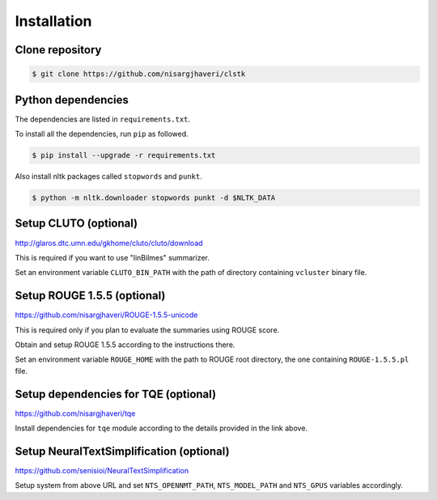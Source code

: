 Installation
============

Clone repository
----------------
.. code-block:: console

 $ git clone https://github.com/nisargjhaveri/clstk


Python dependencies
-------------------
The dependencies are listed in ``requirements.txt``.

To install all the dependencies, run ``pip`` as followed.

.. code-block:: console

 $ pip install --upgrade -r requirements.txt


Also install nltk packages called ``stopwords`` and ``punkt``.

.. code-block:: console

 $ python -m nltk.downloader stopwords punkt -d $NLTK_DATA


Setup CLUTO (optional)
---------------------------------------------------------
http://glaros.dtc.umn.edu/gkhome/cluto/cluto/download

This is required if you want to use "linBilmes" summarizer.

Set an environment variable ``CLUTO_BIN_PATH`` with the path of directory containing ``vcluster`` binary file.


Setup ROUGE 1.5.5 (optional)
---------------------------------------------------------------
https://github.com/nisargjhaveri/ROUGE-1.5.5-unicode

This is required only if you plan to evaluate the summaries using ROUGE score.

Obtain and setup ROUGE 1.5.5 according to the instructions there.

Set an environment variable ``ROUGE_HOME`` with the path to ROUGE root directory, the one containing ``ROUGE-1.5.5.pl`` file.


Setup dependencies for TQE (optional)
-------------------------------------
https://github.com/nisargjhaveri/tqe

Install dependencies for ``tqe`` module according to the details provided in the link above.


Setup NeuralTextSimplification (optional)
-----------------------------------------
https://github.com/senisioi/NeuralTextSimplification

Setup system from above URL and set ``NTS_OPENNMT_PATH``, ``NTS_MODEL_PATH`` and ``NTS_GPUS`` variables accordingly.
